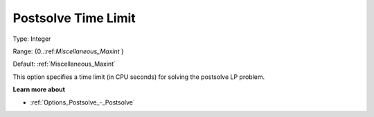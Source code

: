 

.. _Options_Postsolve_-_Postsolve_Time_Limit:


Postsolve Time Limit
====================



Type:	Integer	

Range:	{0..:ref:`Miscellaneous_Maxint`  }	

Default:	:ref:`Miscellaneous_Maxint` 	



This option specifies a time limit (in CPU seconds) for solving the postsolve LP problem.



**Learn more about** 

*	:ref:`Options_Postsolve_-_Postsolve` 
